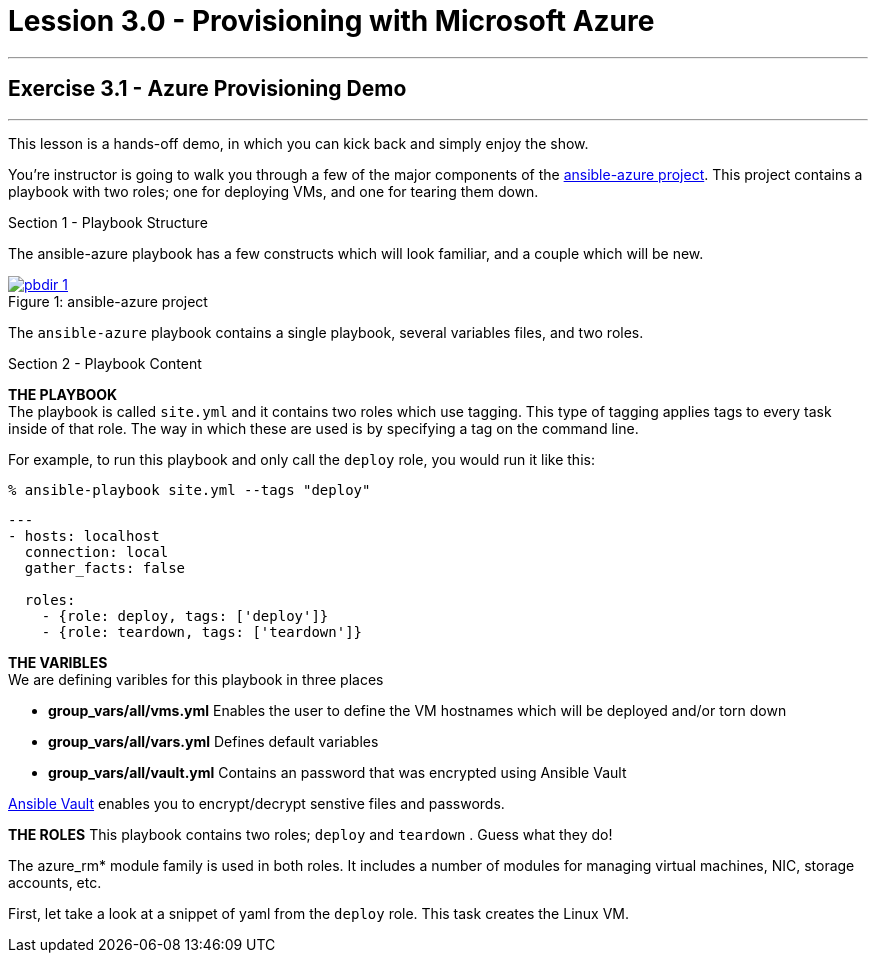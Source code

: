 :image_links: https://s3.amazonaws.com/ansible-workshop-upmc.redhatgov.io/_images
:ansible-azure_url: https://github.com/gdykeman/ansible-azure
:vault_url: http://docs.ansible.com/ansible/playbooks_vault.html
:azure_rm_url: https://docs.ansible.com/ansible/guide_azure.html


= Lession 3.0 - Provisioning with Microsoft Azure

---

== Exercise 3.1 - Azure Provisioning Demo

---

****
This lesson is a hands-off demo, in which you can kick back and simply enjoy the show.

You're instructor is going to walk you through a few of the major components of the link:{ansible-azure_url}[ansible-azure project].
This project contains a playbook with two roles; one for deploying VMs, and one for tearing them down.


[.lead]
Section 1 - Playbook Structure

The ansible-azure playbook has a few constructs which will look familiar, and a couple which will be new.

image::pbdir_1.png[caption="Figure 1: ", title="ansible-azure project", link="{image_links}/pbdir_1.png"]

The `ansible-azure` playbook contains a single playbook, several variables files, and two roles.

[.lead]
Section 2 - Playbook Content
====
*THE PLAYBOOK* +
The playbook is called `site.yml` and it contains two roles which use tagging.  This type of tagging applies
tags to every task inside of that role.  The way in which these are used is by specifying a tag on the command line.

For example, to run this playbook and only call the `deploy` role, you would run it like this:
----
% ansible-playbook site.yml --tags "deploy"
----

[source,bash]
----
---
- hosts: localhost
  connection: local
  gather_facts: false

  roles:
    - {role: deploy, tags: ['deploy']}
    - {role: teardown, tags: ['teardown']}
----
====

====
*THE VARIBLES* +
We are defining varibles for this playbook in three places +

- *group_vars/all/vms.yml* Enables the user to define the VM hostnames which will be deployed and/or torn down +
- *group_vars/all/vars.yml* Defines default variables +
- *group_vars/all/vault.yml* Contains an password that was encrypted using Ansible Vault +

link:{vault_url{[Ansible Vault] enables you to encrypt/decrypt senstive files and passwords.

====
====
*THE ROLES*
This playbook contains two roles; `deploy` and `teardown` .  Guess what they do! +

The azure_rm* module family is used in both roles.  It includes a number of modules for managing virtual machines,
NIC, storage accounts, etc.

First, let take a look at a snippet of yaml from the `deploy` role.  This task creates the Linux VM.

[source,bash]
====
